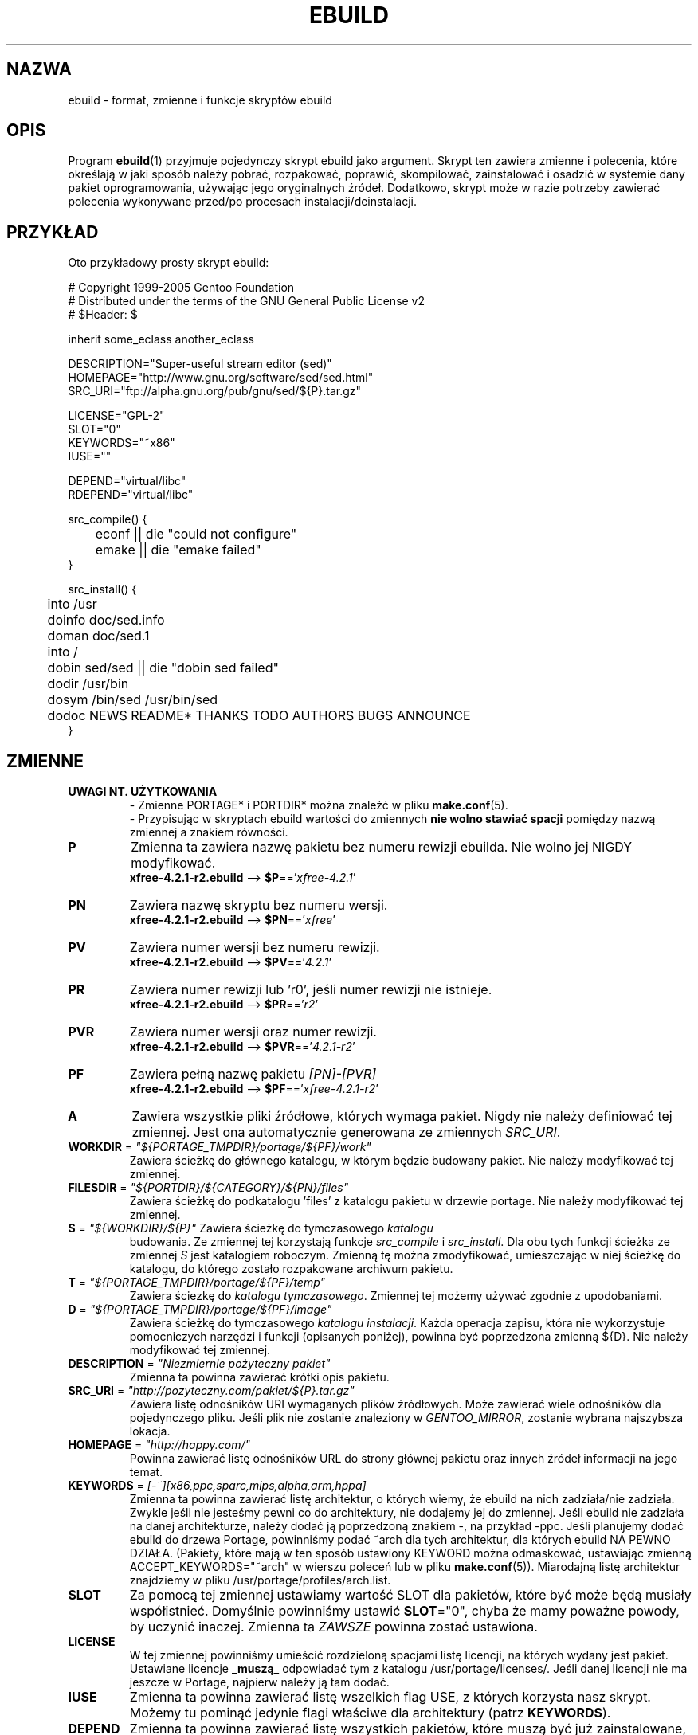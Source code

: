 .TH "EBUILD" "5" "Dec 2005" "Portage 2.1" "portage"
.SH "NAZWA"
ebuild \- format, zmienne i funkcje skryptów ebuild
.SH "OPIS"
Program
.BR ebuild (1)
przyjmuje pojedynczy skrypt ebuild jako argument. Skrypt ten zawiera zmienne i
polecenia, które określają w jaki sposób należy pobrać, rozpakować, poprawić,
skompilować, zainstalować i osadzić w systemie dany pakiet oprogramowania,
używając jego oryginalnych źródeł. Dodatkowo, skrypt może w razie potrzeby
zawierać polecenia wykonywane przed/po procesach instalacji/deinstalacji.
.SH "PRZYKŁAD"
Oto przykładowy prosty skrypt ebuild:

.DS
.nf
# Copyright 1999\-2005 Gentoo Foundation
# Distributed under the terms of the GNU General Public License v2
# $Header: $

inherit some_eclass another_eclass

DESCRIPTION="Super\-useful stream editor (sed)"
HOMEPAGE="http://www.gnu.org/software/sed/sed.html"
SRC_URI="ftp://alpha.gnu.org/pub/gnu/sed/${P}.tar.gz"

LICENSE="GPL\-2"
SLOT="0"
KEYWORDS="~x86"
IUSE=""

DEPEND="virtual/libc"
RDEPEND="virtual/libc"

src_compile() {
	econf || die "could not configure"
	emake || die "emake failed"
}

src_install() {
	into /usr
	doinfo doc/sed.info
	doman doc/sed.1
	into /
	dobin sed/sed || die "dobin sed failed"
	dodir /usr/bin
	dosym /bin/sed /usr/bin/sed
	dodoc NEWS README* THANKS TODO AUTHORS BUGS ANNOUNCE
}
.fi
.SH "ZMIENNE"
.TP
.B UWAGI NT. UŻYTKOWANIA
- Zmienne PORTAGE* i PORTDIR* można znaleźć w pliku \fBmake.conf\fR(5).
.br
- Przypisując w skryptach ebuild wartości do zmiennych \fBnie wolno stawiać
spacji\fR pomiędzy nazwą zmiennej a znakiem równości.
.TP
.B P
Zmienna ta zawiera nazwę pakietu bez numeru rewizji ebuilda.
Nie wolno jej NIGDY modyfikować.
.br
\fBxfree-4.2.1-r2.ebuild\fR --> \fB$P\fR=='\fIxfree-4.2.1\fR'
.TP
.B PN
Zawiera nazwę skryptu bez numeru wersji.
.br
\fBxfree-4.2.1-r2.ebuild\fR --> \fB$PN\fR=='\fIxfree\fR'
.TP
.B PV
Zawiera numer wersji bez numeru rewizji.
.br
\fBxfree-4.2.1-r2.ebuild\fR --> \fB$PV\fR=='\fI4.2.1\fR'
.TP
.B PR
Zawiera numer rewizji lub 'r0', jeśli numer rewizji nie istnieje.
.br
\fBxfree-4.2.1-r2.ebuild\fR --> \fB$PR\fR=='\fIr2\fR'
.TP
.B PVR
Zawiera numer wersji oraz numer rewizji.
.br
\fBxfree-4.2.1-r2.ebuild\fR --> \fB$PVR\fR=='\fI4.2.1-r2\fR'
.TP
.B PF
Zawiera pełną nazwę pakietu \fI[PN]\-[PVR]\fR
.br
\fBxfree-4.2.1-r2.ebuild\fR --> \fB$PF\fR=='\fIxfree-4.2.1-r2\fR'
.TP
.B A
Zawiera wszystkie pliki źródłowe, których wymaga pakiet. Nigdy nie należy
definiować tej zmiennej. Jest ona automatycznie generowana ze zmiennych
\fISRC_URI\fR.
.TP
\fBWORKDIR\fR = \fI"${PORTAGE_TMPDIR}/portage/${PF}/work"\fR
Zawiera ścieżkę do głównego katalogu, w którym będzie budowany pakiet. Nie
należy modyfikować tej zmiennej.
.TP
\fBFILESDIR\fR = \fI"${PORTDIR}/${CATEGORY}/${PN}/files"\fR
Zawiera ścieżkę do podkatalogu 'files' z katalogu pakietu w drzewie portage. Nie
należy modyfikować tej zmiennej.
.TP
\fBS\fR = \fI"${WORKDIR}/${P}"\fR Zawiera ścieżkę do tymczasowego \fIkatalogu
budowania\fR. Ze zmiennej tej korzystają funkcje \fIsrc_compile\fR i
\fIsrc_install\fR. Dla obu tych funkcji ścieżka ze zmiennej \fIS\fR jest
katalogiem roboczym. Zmienną tę można zmodyfikować, umieszczając w niej ścieżkę
do katalogu, do którego zostało rozpakowane archiwum pakietu.
.TP
\fBT\fR = \fI"${PORTAGE_TMPDIR}/portage/${PF}/temp"\fR
Zawiera ściezkę do \fIkatalogu tymczasowego\fR. Zmiennej tej możemy używać
zgodnie z upodobaniami.
.TP
\fBD\fR = \fI"${PORTAGE_TMPDIR}/portage/${PF}/image"\fR
Zawiera ścieżkę do tymczasowego \fIkatalogu instalacji\fR. Każda operacja
zapisu, która nie wykorzystuje pomocniczych narzędzi i funkcji (opisanych
poniżej), powinna być poprzedzona zmienną ${D}. Nie należy modyfikować tej
zmiennej.
.TP
\fBDESCRIPTION\fR = \fI"Niezmiernie pożyteczny pakiet"\fR
Zmienna ta powinna zawierać krótki opis pakietu.
.TP
\fBSRC_URI\fR = \fI"http://pozyteczny.com/pakiet/${P}.tar.gz"\fR
Zawiera listę odnośników URI wymaganych plików źródłowych. Może zawierać wiele
odnośników dla pojedynczego pliku. Jeśli plik nie zostanie znaleziony w
\fIGENTOO_MIRROR\fB\fR, zostanie wybrana najszybsza lokacja.
.TP
\fBHOMEPAGE\fR = \fI"http://happy.com/"\fR
Powinna zawierać listę odnośników URL do strony głównej pakietu oraz innych
źródeł informacji na jego temat.
.TP
\fBKEYWORDS\fR = \fI[-~][x86,ppc,sparc,mips,alpha,arm,hppa]\fR 
Zmienna ta powinna zawierać listę architektur, o których wiemy, że ebuild na
nich zadziała/nie zadziała. Zwykle jeśli nie jesteśmy pewni co do architektury,
nie dodajemy jej do zmiennej. Jeśli ebuild nie zadziała na danej architekturze,
należy dodać ją poprzedzoną znakiem \-, na przykład \-ppc. Jeśli planujemy
dodać ebuild do drzewa Portage, powinniśmy podać ~arch dla tych architektur,
dla których ebuild NA PEWNO DZIAŁA. (Pakiety, które mają w ten sposób ustawiony
KEYWORD można odmaskować, ustawiając zmienną ACCEPT_KEYWORDS="~arch" w wierszu
poleceń lub w pliku \fBmake.conf\fR(5)). Miarodajną listę architektur
znajdziemy w pliku /usr/portage/profiles/arch.list.
.TP
\fBSLOT\fR
Za pomocą tej zmiennej ustawiamy wartość SLOT dla pakietów, które być może będą
musiały współistnieć. Domyślnie powinniśmy ustawić \fBSLOT\fR="0", chyba że
mamy poważne powody, by uczynić inaczej. Zmienna ta \fIZAWSZE\fR powinna zostać
ustawiona.
.TP
\fBLICENSE\fR
W tej zmiennej powinniśmy umieścić rozdzieloną spacjami listę licencji, na
których wydany jest pakiet. Ustawiane licencje \fB_muszą_\fR odpowiadać tym z
katalogu /usr/portage/licenses/. Jeśli danej licencji nie ma jeszcze w Portage,
najpierw należy ją tam dodać.
.TP
\fBIUSE\fR
Zmienna ta powinna zawierać listę wszelkich flag USE, z których korzysta nasz
skrypt. Możemy tu pominąć jedynie flagi właściwe dla architektury (patrz
\fBKEYWORDS\fR).
.TP
\fBDEPEND\fR
Zmienna ta powinna zawierać listę wszystkich pakietów, które muszą być już
zainstalowane, aby nasz pakiet dał się skompilować.
.RS
.TP
.B Atomy DEPEND
Atom depend to po prostu zależność, której Portage używa przy obliczaniu
powiązań między pakietami. Należy zauważyć, że jeśli dany atom nie został
jeszcze zainstalowany, dopasowywana jest ostatnia dostępna wersja.
.RS
.TP
.B Pełna postać atomów
Atom w pełnej postaci FIXME to po prostu kompletna specyfikacja
kategoria/nazwapakietu. Oto przykładowe atomy w pełnej postaci:

.nf
.I sys-apps/sed
.I sys-libs/zlib
.I net-misc/dhcp
.fi
.TP
.B Wersje atomów
Czasem możemy potrzebować określić precyzyjnie jakie wersje atomów są nam
potrzebne. Należy jedynie zwrócić uwagę, że numery wersji muszą być łączone
przedrostkiem (patrz niżej). Dlatego numery wersji dodajemy jako przyrostek do
reszty:

.nf
sys-apps/sed\fI-4.0.5\fR
sys-libs/zlib\fI-1.1.4-r1\fR
net-misc/dhcp\fI-3.0_p2\fR
.fi

Numer wersji zwykle składa się z dwóch lub trzech liczb, oddzielonych kropkami,
na przykład 1.2 lub 4.5.2. Ten ciąg znaków może być czasem zakończony literą, na
przykład 1.2a lub 4.5.2z. Należy zwrócić uwagę, że znak ten \fBnie ma\fR
oznaczać statusu alpha, beta, itd... Do tego służą osobne przyrostki: _alpha,
_beta, _pre (FIXME pre-release), _rc (FIXME release canditate) lub _p (patch).
Czyli dla trzeciej wersji FIXME pre-release pakietu napisalibyśmy na przykład
1.2_pre3. 
.TP
.B Operatory przedrostkowe atomów [> >= = <= <]
Czasem możemy potrzebować określić zależność od ogólnych zakresów wersji
pakietów, zamiast podawać za każdym razem konkretną wersję. Do tego celu służą
standardowe operatory Boole'a:

.nf
\fI>\fRmedia-libs/libgd-1.6
\fI>=\fRmedia-libs/libgd-1.6
\fI=\fRmedia-libs/libgd-1.6
\fI<=\fRmedia-libs/libgd-1.6
\fI<\fRmedia-libs/libgd-1.6
.fi
.TP
.B Rozszerzone przedrostki [!~] i przyrostki [*] atomów
Na tym nie koniec funkcjonalności. W razie potrzebny możemy zdefiniować pakiety
blokujące oraz określić zakres interesujących nas wersji pakietów. Należy też
zwrócić uwagę, że te rozszerzone przyroski i przedrostki można dowolnie łączyć z
klasami atomów, opisanymi wyżej. Oto kilka typowych przykładów z drzewa Portage:

.nf
\fI!\fRapp-text/dos2unix
=dev-libs/glib-2\fI*\fR
\fI!\fR=net-fs/samba-2\fI*\fR
\fI~\fRnet-libs/libnet-1.0.2a
.fi

\fI!\fR oznacza, że dany pakiet nie może być zainstalowany w tym samym czasie
.br
\fI*\fR oznacza, że interesuje nas zainstalowanie dowolnej wersji pakietu z
podaną podstawą. Tak więc w przypadku '2*' interesują nas wersje '2.1', '2.2',
'2.2.1' itd, natomiast nie jesteśmy zainteresowani wersjami '1.0', '3.0',
'4.1' itd.
.br
\fI~\fR oznacza, że interesuje nas dowolna rewizja podstawowej wersji podanego
pakietu. W powyższym przykładzie więc mogą to być wersje '1.0.2a', '1.0.2a-r1',
'1.0.2a-r2' itd.
.RE
.TP
.B Dynamiczne zależności FIXME (DEPENDs)
Czasem, zależnie od użytych flag USE, programy mogą posiadać zmienną listę
zależności. Portage daje nam kilka sposobów na poradzenie sobie z tą sytuacją.
Zauważmy tylko, że gdy używamy poniższych przykładów składni, każdy przypadek jest
traktowany jako jeden atom w kontekście, w którym się pojawia. Oznacza to, że
każdy atom warunkowo zarówno włącza wiele atomów, jak i może być zagnieżdżony w
nieskończoność. FIXME (co to w ogóle znaczy?)

Sometimes programs may depend on different things depending on the USE
variable.  Portage offers a few options to handle this.  Note that when
using the following syntaxes, each case is considered as 1 Atom in the
scope it appears.  That means that each Atom both conditionally include
multiple Atoms and be nested to an infinite depth.
.RS
.TP
.B usevar? ( atom DEPEND )
Aby dołączyć bibliotekę jpeg gdy użytkownik ustawił flagę jpeg w \fBUSE\fR,
należy użyć poniższej składni:
.br
.B jpeg? ( media-libs/jpeg )
.TP
.B !usevar? ( atom )
Jeśli chcemy dołączyć pakiet tylko wtedy, gdy użytkownik nie włączył określonej
flagi w zmiennej \fBUSE\fR, należy użyć poniższej składni:
.br
.B !nophysfs? ( dev-games/physfs )
.br
Często przydaje się to wtedy, gdy chcemy dodać opcjonalne, lecz domyślnie
włączone wsparcie dla jakiejś funkcji.
.TP
.B usevar? ( atom jeśli prawda ) !usevar? ( atom jeśli fałsz )
Obsługa funkcjonalności takiej jak operator trójargumentowy z języka C odbywa
się za pomocą dwóch wyrażeń, jednego zwykłego, drugiego odwróconego. Jeśli
pakiet korzysta z GTK1 lub GTK2, ale nie obu na raz, możemy obsłużyć to w ten
sposób:
.br
.B gtk2? ( =x11-libs/gtk+-2* ) !gtk2? ( =x11-libs/gtk+-1* )
.br
W ten sposób domyślnie będzie wykorzystywać lepszą bibliotekę GTK2.
.TP
.B || ( Atom Atom ... )
Gdy pakiet może korzystać z kilku różnych pakietów, ale użycie pakietu
wirtualnego nie jest wskazane, można zastosować taką składnię.
.nf
.B || (
.B 	app-games/unreal-tournament
.B 	app-games/unreal-tournament-goty
.B )
.fi
W tym przypadku widać, że unreal-tournament posiada normalną wersję oraz wersję
goty. Oba pakiety posiadają te same pliki podstawowe i dla innych pakietów nie
ma znaczenia który z nich będzie zainstalowany. Jednak dodanie pakietu
wirtualnego nie jest wskazane, ze względu na małą wagę problemu. 
.br
Innym dobrym przykładem jest sytuacja, gdy pakiet może zostać skompilowany z
wieloma interfejsami wideo, ale może posiadać w danym czasie tylko jeden z nich.
.nf
.B || (
.B 	sdl? ( media-libs/libsdl )
.B 	svga? ( media-libs/svgalib )
.B 	opengl? ( virtual/opengl )
.B 	ggi? ( media-libs/libggi )
.B 	virtual/x11
.B )
.fi
W tym przypadku zostanie wybrany tylko jeden z pakietów, zaś kolejność, w jakiej
będą wybierane, ustala ich kolejność na liście. Tak więc sdl ma największe
szanse na bycie wybranym, zaraz po nim svga, następnie opengl, ggi, zaś jesli
użytkownik nie poda żadnej z poprzednich opcji, wybrany zostanie domyślny
interfejs, X.
.RE

.RE
.TP
\fBRDEPEND\fR
Zmienna ta powinna zawierać listę wszystkich pakietów, które są wymagane, aby
program uruchomił się (mówimy o nich też jako o zależnościach czasu
uruchamiania). Jeśli zmienna ta nie zostanie ustawiona, przyjmie tę samą
wartość, co zmienna \fBDEPEND\fR.
.br
Wszystkie powyższe sposoby definiowania zmiennych zależności dotyczą również
tej zmiennej.
.TP
\fBPDEPEND\fR
Zmienna ta powinna zawierać listę wszytkich tych pakietów, które muszą zostać
zainstalowane zaraz po zainstalowaniu naszego programu.
.br
Wszystkie powyższe sposoby definiowania zmiennych zależności dotyczą również
tej zmiennej.
.TP
\fBRESTRICT\fR = \fI[strip,mirror,fetch,userpriv]\fR
W tej zmiennej powinniśmy zawrzeć rozdzieloną spacjami listę restrykcji co do
opcji Portage.
.PD 0
.RS
.TP
.I fetch
podobne do opcji \fInomirror\fR, ale pliki nie będą również pobierane z
\fBSRC_URI\fR.
.TP
.I mirror
pliki wymienione w zmiennej \fBSRC_URI\fR nie będą pobierane z wymienionych w
zmiennej \fBGENTOO_MIRRORS\fR serwerów lustrzanych Gentoo.
.TP
.I primaryuri
najpierw należy pobrać pliki z URL-i wymienionych w zmiennej \fBSRC_URI\fR,
zanim wykorzystane zostaną serwery lustrzane z listy zawartej w
\fBGENTOO_MIRRORS\fR.
.TP
.I strip
będące ostatecznym produktem kompilacji pliki binarne i biblioteki nie będą
pozbawiane symboli debugowania.
.TP
.I sandbox
wyłącza funkcję sandbox (nie należy uzywać tej restrykcji bez naprawdę dobrego
uzasadnienia).
.TP
.I test
funkcja src_test nie zostanie uruchomiona, nawet jeśli użytkownik ustawił
zmienną \fBFEATURES\fR=test.
.TP
.I userpriv
Wyłącza funkcję userpriv dla okreslonych pakietów.
.RE
.PD 1
.TP
\fBPROVIDE\fR = \fI"virtual/TARGET"\fR
Powinniśmy użyć tej zmiennej tylko wtedy, gdy pakiet dostarcza funkcjonalności
wirtualnej. Przykładowo, pakiety blackdown-jdk i sun-jdk dostarczają
\fIvirtual/jdk\fR. Pozwala to pakietom zdefiniować zależność od pakietu
\fIvirtual/jdk\fR, zamiast konkretnie od pakietów blackdown lub sun.
.SH "PORTAGE DECLARATIONS" FIXME
.TP
.B inherit
Funkcjonalność "inherit" (dziedziczenia) to sposób zarządzania specjalnymi
klasami funkcji w Portage, które są zdefiniowane poza ebuildami i dostarczają
danych i możliwości, które można dziedziczyć. Definiują funkcje i typy danych
jako łatwo wymienialne części, rozszerzone oraz uproszczone fragmenty kodu,
służące do wykonywania najbardziej typowych zadań i czyniące proces budowania
bardziej eleganckim. Deklaracja inherit może być użyta w ebuildzie tylko raz i
\fBnigdy nie może być użyta wewnątrz jakichkolwiek instrukcji warunkowych\fR.
Eklasy należy podawać posługujac się wyłącznie ich nazwą, pomijając rozszerzenie
\fI.eclass\fR.
.SH "FUNCTIONS" FIXME
.TP
.B pkg_nofetch
Jeśli dodamy opcję \fIfetch\fR do zmiennej \fBRESTRICT\fR, wówczas zostanie
uruchomiona niniejsza funkcja, o ile nie będzie można znaleźć plików
wymienionych w zmiennej \fBSRC_URI\fR. Funkcja ta przydaje się głównie wtedy,
gdy trzeba poinformować użytkownika w jaki sposób samemu zdobyć wspomniane
pliki. Powinniśmy jedynie wyświetlić komunikat i pozwolić funkcji samej
zakończyć działanie. Nie należy wywoływać na końcu funkcji \fBdie\fR.
.TP
.B pkg_setup
Z tej funkcji korzystamy wtedy, gdy pakiet wymaga wykonania specjalnych poleceń
konfigurujących lub sprawdzeń, które muszą być wykonane na samym poczatku.
.br
Początkowy katalog roboczy to ${PORTAGE_TMPDIR}.
.TP
.B src_unpack
Funkcji tej używa się w celu rozpakowania wszystkich plików źródłowych z
katalogu \fIA\fR do katalogu \fIWORKDIR\fR. Jeśli funkcja nie będzie
zdefiniowana w skrypcie ebuild, automatycznie wywołana zostanie \fIunpack
${A}\fR. Nakładanie łatek i inne modyfikacje dokonywane przed procesem
konfigurowania i kompilacji powinny być wykonane tutaj.
.br
Początkowy katalog roboczy to $WORKDIR.
.TP
.B src_compile
Wszystkie czynności niezbędne przy konfiguracji i kompilacji powinny być
wykonane tutaj.
.br
Początkowy katalog roboczy to $S.
.TP
.B src_test
Wykonuje wszystkie procedury testujące danego pakietu. Domyślnie uruchamia
polecenie 'make check', a następnie 'make test'.
.br
Początkowy katalog roboczy to $S.
.TP
.B src_install
Funkcja ta powinna zawierać wszystkie niezbędne czynności, mające na celu
zainstalowanie pakietu w tymczasowym \fIkatalogu instalacji\fR.
.br
Początkowy katalog roboczy to $S.
.TP
.B pkg_preinst pkg_postinst
W tych funkcjach powinniśmy dokonywać wszelkich tych zmian w prawdziwym systemie
plików, które muszą być wykonane przed lub po osadzeniu pakietu w systemie.
Również komentarze dla użytkownika powinny znajdować się w tym miejscu, gdyż
wówczas będą wyświetlone jako ostatnie.
.br
Początkowy katalog roboczy to $PWD.
.TP
.B pkg_prerm pkg_postrm
Funkcje analogiczne do pkg_*inst, lecz służące do odinstalowania.
.br
Początkowy katalog roboczy to $PWD.
.TP
.B pkg_config
Funkcja ta powinna zawierać opcjonalne podstawowe czynności konfiguracyjne.
.br
Początkowy katalog roboczy to $PWD.
.SH "FUNKCJE POMOCNICZE: OGÓLNE"
.TP
\fBdie\fR \fI[powód]\fR
Powoduje przerwanie aktualnego procesu instalacji. Zostanie wyświetlony
komunikat \fIpowód\fR.
.TP
\fBuse\fR \fI<flaga USE>\fR
Jeśli \fIflaga USE\fR znajduje się w zmiennej \fBUSE\fR, niniejsza funkcja
zwróci 0 (wartość "prawda" powłoki), nie wypisując niczego. Jeśli \fIflagi
USE\fR nie ma w zmiennej \fBUSE\fR, funkcja zwróci wartość 1 (wartość "fałsz"
powłoki), nie wypisując niczego. Polecenie \fBusev\fR pełni tę samą funkcję co
\fBuse\fR, lecz wypisuje więcej komunikatów. 
.RS
.TP
.I Przykład:
.nf
if use gnome ; then
	guiconf="--enable-gui=gnome --with-x"
elif use gtk ; then
	guiconf="--enable-gui=gtk --with-x"
elif use X ; then
	guiconf="--enable-gui=athena --with-x"
else
	# Nie zostanie zbudowana wersja z gui
	guiconf=""
fi
.fi
.RE
.TP
\fBuse_with\fR \fI<flaga USE>\fR \fI[parametr configure]\fR \fI[opcja configure]\fR
Funkcja przydatna przy tworzeniu własnej listy opcji, które chcemy przekazać
do skryptu configure. Jeśli \fIflaga USE\fR znajduje się w zmiennej \fBUSE\fR i
podamy \fIopcję configure\fR, wówczas zostanie wypisany napis
\fI--with-[parametr configure]=[opcja configure]\fR. Jeśli nie podamy \fIopcji
configure\fR, wówczas wypisane zostanie tylko \fI--with-[parametr configure]\fR.
Jeśli \fIflagi USE\fR nie ma w zmiennej \fBUSE\fR, wypisany zostanie napis
\fI--without-[parametr configure]\fR. Jeśli nie podamy \fIparametru
configure\fR, wówczas zamiast niego zostanie użyta \fIflaga USE\fR.
.RS
.TP
.I Przykłady:
.nf
USE="opengl"
myconf=$(use_with opengl)
(zmienna myconf ma teraz wartość "--with-opengl")

USE="jpeg"
myconf=$(use_with jpeg libjpeg)
(zmienna myconf ma teraz wartość "--with-libjpeg")

USE=""
myconf=$(use_with jpeg libjpeg)
(zmienna myconf ma teraz wartość "--without-libjpeg")

USE="sdl"
myconf=$(use_with sdl SDL all-plugins)
(zmienna myconf ma teraz wartość "--with-SDL=all-plugins")
.fi
.RE
.TP
\fBuse_enable\fR \fI<flaga USE>\fR \fI[parametr configure]\fR \fI[opcja configure]\fR
Funkcja działa analogicznie jak \fBuse_with\fR, tylko że opcje
do configure to \fI--enable-\fR zamiast \fI--with-\fR oraz \fI--disable-\fR
zamiast \fI--without-\fR.
.TP
\fBhas\fR \fI<element>\fR \fI<lista elementów>\fR
Jeśli \fIelement\fR znajduje się na \fIliście elementów\fR, wówczas
\fIelement\fR zostanie wypisany na ekran, a funkcja \fBhas\fR zwróci 0. W
przeciwnym wypadku nic nie zostanie wypisane, a funkcja zwróci 1.
Analogicznie jak w przypadku funkcji use, istnieje funkcja \fBhasq\fR, która
nic nie wypisuje na ekran. Należy używać jej wszędzie tam, gdzie to, co
funkcja wypisuje, jest nieistotne. Nigdy nie należy używać tych danych do
obliczeń.
.br
Zmienna \fIIFS\fR decyduje o znaku, który będzie oddzielał poszczególne
elementy \fIlisty elementów\fR. Zmienna ta przyjmuje domyślną wartość ' ',
czyli spację. Jest to ustawienie powłoki \fBbash\fR(1).
.TP
\fBhas_version\fR \fI<kategoria/pakiet-wersja>\fR
Funkcja sprawdza czy \fIkategoria/pakiet-wersja\fR jest zainstalowana.
Wszystkie wartości, jakie są akceptowalne w zmiennej \fBDEPEND\fR mogą być
użyte jako parametr funkcji. Zwraca ona 0 jeśli
\fI<kategoria/pakiet-wersja>\fR jest zainstalowana, zaś 1 jeśli nie.
.TP
\fBbest_version\fR \fI<nazwa pakietu>\fR
Funkcja ta wyszuka \fInazwę pakietu\fR w bazie danych aktualnie
zainstalowanych programów i wypisze na ekran "najlepszą wersję" spośród
nich. Funkcja zwróci 0 jeśli istnieje pakiet, który pasuje do wzorca
\fInazwa pakietu\fR. W przeciwnym wypadku funkcja zwróci zero.
.RS
.TP
.I Przykład:
VERINS="$(best_version net-ftp/glftpd)"
.br
(Zmienna VERINS posiada teraz wartość "net-ftp/glftpd-1.27" jeśli
zainstalowany jest pakiet glftpd-1.27)
.RE
.SH "FUNKCJE POMOCNICZE: WYPISYWANIE NA EKRAN"
.TP
\fBeinfo\fR \fI"powiadomienie"\fR
Jeśli chcemy wypisać komunikat, na który użytkownik powinien zwrócić uwagę 
i go przeczytać, powinniśmy użyć funkcji \fBeinfo\fR. Działa ona podobnie jak
\fBecho\fR(1), tylko wyświetla tekst tak, aby przyciągnąć uwagę użytkownika.
.TP
\fBewarn\fR \fI"ostrzeżenie"\fR
Funkcja działa podobnie jak \fBeinfo\fR, lecz powinna być używana wtedy, gdy
chcemy ostrzec użytkownika.
.TP
\fBeerror\fR \fI"komunikat błędu"\fR
Funkcja działa podobnie jak \fBeinfo\fR, lecz powinna być używana wtedy, gdy
chcemy powiadomić użytkownika o błędzie.
.SH "FUNKCJE POMOCNICZE: ROZPAKOWYWANIE"
.TP
\fBunpack\fR \fI<źródło>\fR \fI[lista następnych źródeł]\fR
Funkcja ta rozpakowuje archiwa i/lub pliki tar z listy źródeł do bieżącego
katalogu. Oprócz rozpakowania funkcja dołączy \fIźródło\fR do zmiennej
\fBDISTDIR\fR.
.SH "FUNKCJE POMOCNICZE: KOMPILACJA"
.TP
\fBeconf\fR \fI[opcje configure]\fR
Funkcji tej używa się zamiast skryptu configure. Wykonuje ona następujące
polecenia:
.nf
configure \\
	--prefix=/usr \\
	--host=${CHOST} \\
	--mandir=/usr/share/man \\
	--infodir=/usr/share/info \\
	--datadir=/usr/share \\
	--sysconfdir=/etc \\
	--localstatedir=/var/lib \\
	\fI${EXTRA_ECONF}\fR \\
	\fIopcje configure\fR
.fi
Należy zwrócić uwagę, że zmienna \fIEXTRA_ECONF\fR ma służyć użytkownikom, a
nie autorom ebuildów. Jeśli chcemy przekazać skryptowi configure więcej
opcji, należy to zrobić poprzez dodanie argumentów do funkcji \fBeconf\fR.
.TP
\fBemake\fR \fI[opcje make]\fR
Funkcji tej używa się zamiast polecenia make. Wykonuje ona polecenie 'make
${MAKEOPTS} \fIopcje make\fR' (zgodnie z ustawieniami w pliku
/etc/make.globals), domyślną wartością jest MAKEOPTS="\-j2".

\fB***uwaga***\fR
.br
jeśli zamierzamy użyć funkcji \fBemake\fR, powinniśmy upewnić się, że
kompilowany program poradzi sobie z budowaniem równoległym (make \-j2).
Należy to dokładnie przetestować, ponieważ budowanie równoległe najczęściej
zawodzi _czasem_, a nie za każdym razem.
.SH "FUNKCJE POMOCNICZE: INSTALACJA"
.TP
\fBeinstall\fR \fI[opcje make]\fR
Funkcji tej używa się zamiast polecenia make install. Wykonuje ona
następujące polecenia:
.nf
make \\
	prefix=${D}/usr \\
	datadir=${D}/usr/share \\
	infodir=${D}/usr/share/info \\
	localstatedir=${D}/var/lib \\
	mandir=${D}/usr/share/man \\
	sysconfdir=${D}/etc \\
	\fI${EXTRA_EINSTALL}\fR \\
	\fIopcje make\fR \\
	install
.fi
\fBNie\fR należy używać tej funkcji zamiast 'make install DESTDIR=${D}'.
Jest to bowiem preferowany sposób instalowania pakietów opartych na make.
Nie należy również wykorzystywać zmiennej \fIEXTRA_EINSTALL\fR, gdyż służy
ona użytkownikom.

.PD 0
.TP
.B prepall
.TP
.B prepalldocs
.TP
.B prepallinfo
.TP
.B prepallman
.TP
.B prepallstrip
.PD 1
Funkcje te przydają się, gdy program jest instalowany do katalogu \fB${D}\fR
poprzez skrypty (na przykład pliki Makefile). Jeśli chcemy upewnić się, że
biblioteki są wykonywalne, pliki aclocal są instalowane we właściwym
miejscu, pliki doc/info/man są skompresowane, a pliki wykonywalne zostały
pozbawione symboli debugowania, powinniśmy użyć tego zestawu funkcji.
.RS
.PD 0
.TP
.B prepall:
Funkcja wywołuje funkcje \fBprepallman\fR, \fBprepallinfo\fR,
\fBprepallstrip\fR, ustawia uprawnienia wykonywalności dla bibliotek i
sprawdza katalogi aclocal. Należy zauważyć, że funkcja ta \fI*nie*\fR
wywołuje funkcji \fBprepalldocs\fR.
.TP
.B prepalldocs:
Kompresuje pliki z dokumentacją w katalogu ${D}/usr/share/doc.
.TP
.B prepallinfo:
Kompresuje pliki info w katalogu ${D}/usr/share/info.
.TP
.B prepallman:
Kompresuje pliki man w katalogu ${D}/usr/share/man.
.TP
.B prepallstrip:
Usuwa symbole debugowania ze wszystkich plików wykonywalnych i bibliotek.
.RE

.TP
\fBprepinfo\fR \fI[katalog]\fR
.TP
\fBprepman\fR \fI[katalog]\fR
.TP
\fBprepstrip\fR \fI[katalog]\fR
.PD 1
Funkcje różnią się nieznacznie od funkcji \fBprepall\fR.
.RS
.PD 0
.TP
.B prepinfo:
Jeśli \fIkatalog\fR nie został podany, funkcja \fBprepinfo\fR będzie działać
na katalogu \fIusr\fR. Jej działanie polega na skompresowaniu wszystkich
plików w katalogu ${D}/\fIkatalog\fR/info.
.TP
.B prepman:
Jeśli \fIkatalog\fR nie został podany, funkcja \fBprepman\fR będzie działać
na katalogu \fIusr\fR. Jej działanie polega na skompresowaniu wszystkich
plików w katalogu ${D}/\fIdir\fR/man/*/.
.TP
.B prepstrip:
Wszystkie pliki w katalogu ${D}/\fIkatalog\fR zostaną pozbawione symboli
debugowania. Możliwe jest podanie więcej niż jednego katalogu.
.RE
.PD 1
.TP
\fBdopython\fR \fI<polecenia>\fR
Wykonuje \fIpolecenia\fR za pomocą interpretera języka python i zwraca
wynik.
.TP
\fBdosed\fR \fI"s:oryginał:zmiana:g" <plik>\fR
Uruchamia program sed (w tym skopiowanie/przeniesienie \fIpliku\fR) na
\fIpliku\fR.
.br
.BR 'dosed\ "s:/usr/local:/usr:g"\ /usr/bin/jakiś-skrypt'
uruchamia program sed dla pliku ${D}/usr/bin/jakiś-skrypt
.TP
\fBdodir\fR \fI<ścieżka>\fR
tworzy katalog wewnątrz katalogu ${D}.
.br
.BR 'dodir\ /usr/lib/apache'
tworzy katalog ${D}/usr/lib/apache. Zauważmy, że funkcje do* wywołają
funkcję \fBdodir\fR za nas.
.TP
\fBdiropts\fR \fI[opcje dla programu install(1)]\fR
Funkcja ta może zostać użyta do podania opcji funkcji install, którą
wykorzystuje funkcja \fBdodir\fR. Domyślne opcje to \fI-m0755\fR.
.TP
\fBinto\fR \fI<ścieżka>\fR
Ustawia katalog główny (\fIDESTTREE\fR) dla pozostałych funkcji, takich jak
\fBdobin\fR, \fBdosbin\fR, \fBdoman\fR, \fBdoinfo\fR, \fBdolib\fR.
.br
Domyślnym katalogiem głównym jest /usr.
.TP
\fBkeepdir\fR \fI<ścieżka>\fR
Instruuje portage, aby nie kasował katalogu, nawet jeśli jest pusty. Działa
tak samo jak funkcja \fBdodir\fR.
.TP
\fBdobin\fR \fI<plik binarny> [więcej plików binarnych]\fR
Instaluje \fIplik binarny\fR lub całą ich listę do katalogu
\fIDESTTREE\fR/bin. W razie potrzeby tworzy katalogi.
.TP
\fBdosbin\fR \fI<plik binarny> [więcej plików binarnych]\fR
Instaluje \fIplik binarny\fR lub całą ich listę do katalogu
\fIDESTTREE\fR/sbin. W razie potrzeby tworzy katalogi.
.TP
\fBdoinitd\fR \fI<skrypt init.d> [więcej skryptów init.d]\fR
Instaluje \fIskrypty init.d\fR Gentoo. Zostaną zainstalowane w prawidłowym
dla Gentoo katalogu dla tego rodzaju plików (/etc/init.d/). W razie potrzeby
zostaną utworzone potrzebne katalogi.
.TP
\fBdoconfd\fR \fI<plik conf.d> [więcej plików conf.d]\fR
Instaluje \fIpliki conf.d\fR Gentoo. Zostaną zainstalowane w prawidłowym dla
Gentoo katalogu dla tego rodzaju plików (/etc/conf.d/). W razie potrzeby
zostaną utworzone potrzebne katalogi.
.TP
\fBdoenvd\fR \fI<plik env.d> [więcej plików env.d]\fR
Instaluje \fIpliki env.d\fR Gentoo. Zostaną zainstalowane w prawidłowym dla
Gentoo katalogu dla tego rodzaju plików (/etc/env.d/). W razie potrzeby
zostaną utworzone potrzebne katalogi.

.PD 0
.TP
\fBdolib\fR \fI<biblioteka>\fR \fI[więcej bibliotek]\fR
.TP
\fBdolib.a\fR \fI<biblioteka>\fR \fI[więcej bibliotek]\fR
.TP
\fBdolib.so\fR \fI<biblioteka>\fR \fI[więcej bibliotek]\fR
.PD 1
Funkcje te instalują bibliotekę lub całą ich listę w katalogu
\fIDESTTREE\fR/lib. W razie potrzeby tworzy katalogi.
.TP
\fBlibopts\fR \fI[options for install(1)]\fR
Funkcji tej możemy użyć, aby zdefiniować opcje dla funkcji install, z której
korzystają funkcje \fBdolib\fR. Domyślna opcja to \fI-m0644\fR.
.TP
\fBdoman\fR \fI[\-i18n=<locale>]\fR \fI<strona man> [więcej stron man]\fR
Instaluje strony dokumentacji systemowej man do katalogu
/usr/share/man/man[0\-9n], w zależności od końcówki pliku man. Pliki zostaną
skompresowane, jeśli jeszcze nie są. Możemy podać strony man specyficzne dla
używanego locale za pomocą opcji \fI\-i18n\fR. Wówczas strona podręcznika
zostanie zainstalowana do katalogu /usr/share/man/\fI<locale>\fR/man[0\-9n].
.PD 0
.TP
\fBdohard\fR \fI<nazwa pliku> <nazwa dowiązania>\fR
.TP
\fBdosym\fR \fI<nazwa pliku> <nazwa dowiązania>\fR
.PD 1
Wykonuje polecenie ln tworząc albo dowiązanie twarde (hard), albo
symboliczne (sym).
.TP
\fBdohtml\fR \fI [\-a typy\-plików] [\-r] [\-x lista\-katalogów\-do\-pominięcia] [lista\-plików\-i\-katalogów]\fR
Instaluje pliki z listy (nazwy plików rozdzielone spacjami) do katalogu
/usr/share/doc/${PF}/html pod warunkiem, że nazwa pliku kończy się na .html,
.png, .js, .jpg, lub .css. Można ograniczyć brane pod uwagę typy plików
poprzez użycie opcji \fI\-a\fR, zaś za pomocą opcji \fI\-A\fR możemy dodać
typy plików do listy domyślnych. Poprzez parametr \fI\-x\fR możemy określić
katalogi do pominięcia (domyślnie pomijany jest katalog CVS), zaś parametr
\fI\-r\fR włącza pracę rekursywną.
.TP
\fBdoinfo\fR \fI<pliki-info> [więcej plików info]\fR
Instaluje pliki dokumentacji info do katalogu \fIDESTDIR\fR/info. Pliki są
automatycznie kompresowane za pomocą narzędzia gzip. W razie potrzeby tworzy
katalogi.
.TP
\fBdojar\fR \fI<plik jar> [więcej plików jar]\fR
Instaluje pliki jar do katalogu /usr/share/${PN}/lib i dodaje je do pliku
/usr/share/${PN}/classpath.env.
.TP
\fBdomo\fR \fI<plik locale> [więcej plików locale] \fR
Instaluje pliki locale do katalogu \fIDESTDIR\fR/usr/share/locale/[LANG], w
zależności od końcówki nazwy pliku. Tworzy katalogi w miarę potrzeby.

.PD 0
.TP
\fBfowners\fR \fI<uprawnienia> <plik> [więcej plików]\fR
.TP
\fBfperms\fR \fI<uprawnienia> <plik> [więcej plików]\fR
.PD 1
Wykonuje polecenie chown (funkcja \fBfowners\fR) lub chmod (funkcja
\fBfperms\fR), nadając \fIuprawnienia\fR \fIplikom\fR.
.TP
\fBinsinto\fR \fI[ścieżka]\fR
Ustawia katalog główny (\fIINSDESTTREE\fR) dla funkcji \fBdoins\fR.
.br
Domyślnym katalogiem głównym jest /.
.TP
\fBinsopts\fR \fI[opcje dla funkcji install(1)]\fR
Funkcji tej możemy użyć, aby zdefiniować opcje dla funkcji install, z której
korzysta funkcja \fBdoins\fR. Domyślne opcje to \fI\-m0644\fR.
.TP
\fBdoins\fR \fI<plik> [więcej plików]\fR
Instaluje pliki do katalogu \fIINSDESTTREE\fR. Funkcja ta korzysta z funkcji
\fBinstall\fR(1). W razie potrzeby tworzy niezbędne katalogi.
.TP
\fBexeinto\fR \fI[ścieżka]\fR
Ustawia katalog główny (\fIEXEDESTTREE\fR) dla funkcji \fBdoexe\fR.
.br
Domyślnym katalogiem głównym jest /.
.TP
\fBexeopts\fR \fI[opcje dla funkcji install(1)]\fR
Funkcji tej możemy użyć, aby zdefiniować opcje dla funkcji install, z której
korzysta funkcja \fBdoexe\fR. Domyślne opcje to \fI\-m0755\fR.
.TP
\fBdoexe\fR \fI<plik wykonywalny> [więcej plików wykonywalnych]\fR
Instaluje jeden lub więcej plików wykonywalnych do katalogu
\fIEXEDESTTREE\fR. Funkcja ta korzysta z funkcji \fBinstall\fR(1). W razie
potrzeby tworzy niezbędne katalogi.
.TP
\fBdocinto\fR \fI[ścieżka]\fR
Ustawia podkatalog względny (\fIDOCDESTTREE\fR), z którego korzysta funkcja
\fBdodoc\fR.
.TP
\fBdodoc\fR \fI<dokument> [więcej dokumentów]\fR
Instaluje jeden lub więcej dokumentów do katalogu
/usr/share/doc/${PF}/\fIDOCDESTTREE\fR. Pliki są automatycznie kompresowane
za pomocą narzędzia gzip. W razie potrzeby tworzy niezbędne katalogi.

.PD 0
.TP
\fBnewbin\fR \fI<stary plik> <nowa nazwa pliku>\fR
.TP
\fBnewsbin\fR \fI<stary plik> <nowa nazwa pliku>\fR
.TP
\fBnewinitd\fR \fI<stary plik> <nowa nazwa pliku>\fR
.TP
\fBnewconfd\fR \fI<stary plik> <nowa nazwa pliku>\fR
.TP
\fBnewenvd\fR \fI<stary plik> <nowa nazwa pliku>\fR
.TP
\fBnewlib\fR \fI<stary plik> <nowa nazwa pliku>\fR
.TP
\fBnewlib.so\fR \fI<stary plik> <nowa nazwa pliku>\fR
.TP
\fBnewlib.a\fR \fI<stary plik> <nowa nazwa pliku>\fR
.TP
\fBnewman\fR \fI<stary plik> <nowa nazwa pliku>\fR
.TP
\fBnewinfo\fR \fI<stary plik> <nowa nazwa pliku>\fR
.TP
\fBnewins\fR \fI<stary plik> <nowa nazwa pliku>\fR
.TP
\fBnewexe\fR \fI<stary plik> <nowa nazwa pliku>\fR
.TP
\fBnewdoc\fR \fI<stary plik> <nowa nazwa pliku>\fR
.PD 1
Wszystkie powyższe funkcje działają analogicznie jak funkcje do*, tylko
pracują z jednym plikiem i jest on instalowany pod nazwą \fI[nowa nazwa pliku]\fR.
.SH "ZGŁASZANIE BŁĘDÓW"
Błędy zgłaszać należy na stronie http://bugs.gentoo.org/
.SH "AUTORZY"
.nf
Achim Gottinger <achim@gentoo.org>
Mark Guertin <gerk@gentoo.org>
Nicholas Jones <carpaski@gentoo.org>
Mike Frysinger <vapier@gentoo.org>
.fi
.SH "PLIKI"
.TP
Skrypt \fI/usr/sbin/ebuild.sh\fR.
.TP
Aplikacje pomocnicze w katalogu \fI/usr/lib/portage/bin\fR.
.TP
\fB/etc/make.conf\fR 
Zawiera zmienne, wykorzystywane w procesie budowania. Nadpisuje zmienne
zawarte w pliku make.defaults.
.TP
\fB/etc/make.globals\fR
Definiuje domyślne wartości zmiennych wykorzystywanych w procesie budowania.
Edytować należy wyłącznie plik \fI/etc/make.conf\fR.
.SH "ZOBACZ TAKŻE"
.BR ebuild (1),
.BR make.conf (5)
.SH TŁUMACZENIE
Kuba Bożanowski <jbozanowski@gmail.com>
.br 
Polski projekt tłumaczenia manuali Gentoo
.br 
http://gentoo.org/~rane/tlumaczenie-manuali.html
